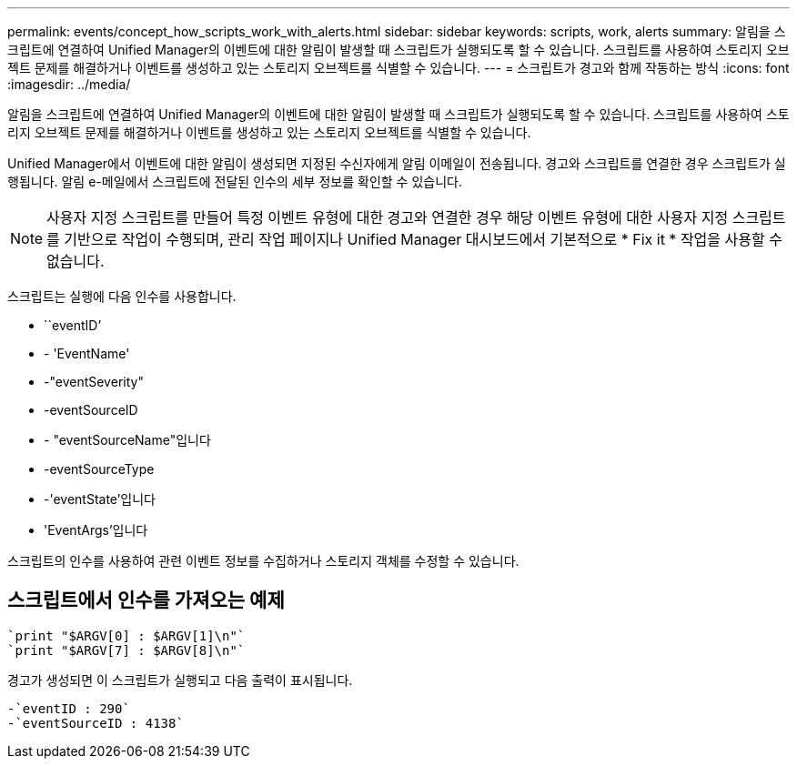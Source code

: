 ---
permalink: events/concept_how_scripts_work_with_alerts.html 
sidebar: sidebar 
keywords: scripts, work, alerts 
summary: 알림을 스크립트에 연결하여 Unified Manager의 이벤트에 대한 알림이 발생할 때 스크립트가 실행되도록 할 수 있습니다. 스크립트를 사용하여 스토리지 오브젝트 문제를 해결하거나 이벤트를 생성하고 있는 스토리지 오브젝트를 식별할 수 있습니다. 
---
= 스크립트가 경고와 함께 작동하는 방식
:icons: font
:imagesdir: ../media/


[role="lead"]
알림을 스크립트에 연결하여 Unified Manager의 이벤트에 대한 알림이 발생할 때 스크립트가 실행되도록 할 수 있습니다. 스크립트를 사용하여 스토리지 오브젝트 문제를 해결하거나 이벤트를 생성하고 있는 스토리지 오브젝트를 식별할 수 있습니다.

Unified Manager에서 이벤트에 대한 알림이 생성되면 지정된 수신자에게 알림 이메일이 전송됩니다. 경고와 스크립트를 연결한 경우 스크립트가 실행됩니다. 알림 e-메일에서 스크립트에 전달된 인수의 세부 정보를 확인할 수 있습니다.

[NOTE]
====
사용자 지정 스크립트를 만들어 특정 이벤트 유형에 대한 경고와 연결한 경우 해당 이벤트 유형에 대한 사용자 지정 스크립트를 기반으로 작업이 수행되며, 관리 작업 페이지나 Unified Manager 대시보드에서 기본적으로 * Fix it * 작업을 사용할 수 없습니다.

====
스크립트는 실행에 다음 인수를 사용합니다.

* ``eventID’
* - 'EventName'
* -"eventSeverity"
* -eventSourceID
* - "eventSourceName"입니다
* -eventSourceType
* -'eventState'입니다
* 'EventArgs'입니다


스크립트의 인수를 사용하여 관련 이벤트 정보를 수집하거나 스토리지 객체를 수정할 수 있습니다.



== 스크립트에서 인수를 가져오는 예제

[listing]
----
`print "$ARGV[0] : $ARGV[1]\n"`
`print "$ARGV[7] : $ARGV[8]\n"`
----
경고가 생성되면 이 스크립트가 실행되고 다음 출력이 표시됩니다.

[listing]
----
-`eventID : 290`
-`eventSourceID : 4138`
----